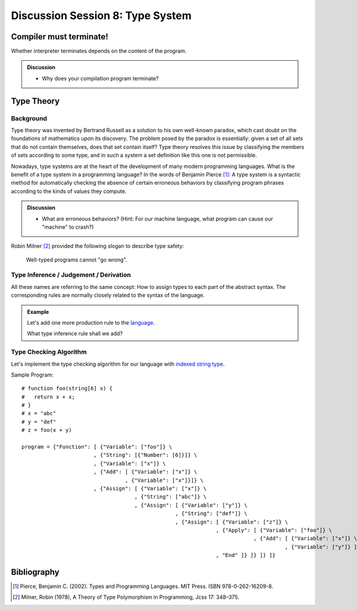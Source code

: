 
.. Last modified: 10/21/2014


***********************************
Discussion Session 8: Type System
***********************************

Compiler must terminate!
============================

Whether interpreter terminates depends on the content of the
program.

.. admonition:: Discussion

  * Why does your compilation program terminate?

Type Theory
=======================

Background
------------------

Type theory was invented by Bertrand Russell as a solution to his own well-known 
paradox, which cast doubt on the foundations of mathematics upon its discovery.  
The problem posed by the paradox is essentially: given a set of all sets that 
do not contain themselves, does that set contain itself? Type theory resolves 
this issue by classifying the members of sets according to some type, and 
in such a system a set definition like this one is not permissible.

Nowadays, type systems are at the heart of the development of many modern 
programming languages. What is the benefit of a type system in a programming 
language? In the words of Benjamin Pierce [1]_: A type system is a 
syntactic method for automatically checking 
the absence of certain erroneous behaviors by classifying program phrases according 
to the kinds of values they compute.

.. admonition:: Discussion

  * What are erroneous behaviors? (Hint: For our machine language, what 
    program can cause our "machine" to crash?)

Robin Milner [2]_ provided the following slogan to describe type safety:

    Well-typed programs cannot "go wrong".

Type Inference / Judgement / Derivation
-------------------------------------------

All these names are referring to the same concept: How to assign types to each part
of the abstract syntax. The corresponding rules are normally closely related to the 
syntax of the language.

.. admonition:: Example

  Let's add one more production rule to the `language <http://cs-people.bu.edu/
  lapets/320/s.php?#f7d615702fe211e38cf6ce3f5508acd9>`_.

  .. productionlist:: programmar
    expression: if `expression` then `expression` else `expression`

  What type inference rule shall we add?

Type Checking Algorithm
--------------------------

Let's implement the type checking algorithm for our language with `indexed string
type <http://cs-people.bu.edu/lapets/320/s.php?#f7d61e6c2fe211e38cf6ce3f5508acd9>`_.

Sample Program::

    # function foo(string[6] x) {
    #   return x + x;
    # }
    # x = "abc"
    # y = "def"
    # z = foo(x + y)

    program = {"Function": [ {"Variable": ["foo"]} \
                           , {"String": [{"Number": [6]}]} \
                           , {"Variable": ["x"]} \
                           , {"Add": [ {"Variable": ["x"]} \
                                     , {"Variable": ["x"]}]} \
                           , {"Assign": [ {"Variable": ["x"]} \
                                        , {"String": ["abc"]} \
                                        , {"Assign": [ {"Variable": ["y"]} \
                                                     , {"String": ["def"]} \
                                                     , {"Assign": [ {"Variable": ["z"]} \
                                                                  , {"Apply": [ {"Variable": ["foo"]} \
                                                                              , {"Add": [ {"Variable": ["x"]} \
                                                                                        , {"Variable": ["y"]} ]} ]} \
                                                                  , "End" ]} ]} ]} ]}

Bibliography
=====================

.. [1] Pierce, Benjamin C. (2002). Types and Programming Languages. MIT Press. ISBN 978-0-262-16209-8.
.. [2] Milner, Robin (1978), A Theory of Type Polymorphism in Programming, Jcss 17: 348–375.








